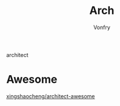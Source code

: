 #+TITLE: Arch
#+AUTHOR: Vonfry

architect

* Awesome
  - [[https://github.com/xingshaocheng/architect-awesome][xingshaocheng/architect-awesome]] ::
